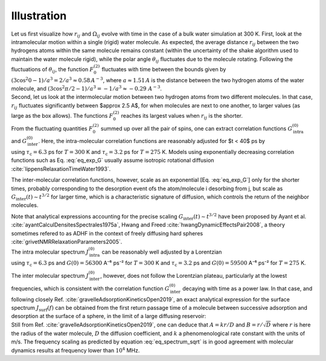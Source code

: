 
Illustration
============

.. image:: ../figures/tutorials/bulk-water/water-dark-square.png
    :class: only-dark
    :alt: Water molecules simulated with lammps - NMR relaxation time calculation
    :width: 200
    :align: right

.. image:: ../figures/tutorials/bulk-water/water-light-square.png
    :class: only-light
    :alt: Water molecules simulated with lammps - NMR relaxation time calculation
    :width: 200
    :align: right

.. container:: justify

    Let us first visualize how :math:`r_{ij}` and :math:`\Omega_{ij}` evolve with time in the case of a 
    bulk water simulation at 300 K.
    First, look at the intramolecular motion within a single (rigid) water molecule. As expected, the 
    average distance :math:`r_{ij}` between the two hydrogens atoms within the same molecule remains
    constant (within the uncertainty of the shake algorithm used to maintain the water molecule rigid),
    while the polar angle :math:`\theta_{ij}` fluctuates due to the molecule rotating. Following the 
    fluctuations of :math:`\theta_{ij}`, the function :math:`F_{0}^{(2)}` fluctuates with time 
    between the bounds given by :math:`(3 \cos^2 0 - 1 ) / a^3 = 2 / a^3 \approx 0.58\,A^{-3}`,
    where :math:`a \approx 1.51\,A` is the distance between the two hydrogen atoms of the water
    molecule, and :math:`(3 \cos^2 \pi/2 - 1 ) / a^3 = -1 / a^3 \approx -0.29\,\,A^{-3}`.

.. image:: ../figures/best-practices/intramolecular-signal-illustration-dark.png
    :class: only-dark
    :alt: NMR results obtained from the LAMMPS simulation of water

.. image:: ../figures/best-practices/intramolecular-signal-illustration-light.png
    :class: only-light
    :alt: NMR results obtained from the LAMMPS simulation of water

.. container:: justify

    Second, let us look at the intermolecular motion between two hydrogen atoms from two different
    molecules. In that case, :math:`r_{ij}` fluctuates significantly between $\approx 2.5 A$, for when 
    molecules are next to one another, to larger values (as large as the box allows). The functions
    :math:`F_{0}^{(2)}` reaches its largest values when :math:`r_{ij}` is the shorter.

.. image:: ../figures/best-practices/intermolecular-signal-illustration-dark.png
    :class: only-dark
    :alt: NMR results obtained from the LAMMPS simulation of water

.. image:: ../figures/best-practices/intermolecular-signal-illustration-light.png
    :class: only-light
    :alt: NMR results obtained from the LAMMPS simulation of water

.. container:: justify

    From the fluctuating quantities :math:`F_{0}^{(2)}` summed up over all the pair of 
    spins, one can extract correlation functions :math:`G_\textrm{intra}^{(0)}` and
    :math:`G_\textrm{inter}^{(0)}`. Here, the intra-molecular correlation functions are reasonably 
    adjusted for $t < 40$ ps by 

.. math::
    :label: eq_exp_G

    G_\text{intra} (t) = G_\text{intra} (0)  \exp{(-t / \tau_\text{c})}

.. container:: justify

    using :math:`\tau_\text{c} = 6.3` ps for :math:`T = 300` K 
    and :math:`\tau_\text{c} = 3.2` ps for :math:`T = 275` K. Models using exponentially 
    decreasing correlation functions such as Eq. :eq:`eq_exp_G` usually assume 
    isotropic rotational diffusion :cite:`lippensRelaxationTimeWater1993`.
    
    The inter-molecular correlation
    functions, however, scale as an exponential [Eq. :eq:`eq_exp_G`] only for the shorter times,
    probably corresponding to the desorption event ofs the atom/molecule i desorbing from j,
    but scale as :math:`G_\text{inter} (t) \sim t^{3/2}` for larger time, which is a 
    characteristic signature of diffusion, which controls the return of the neighbor molecules.

    Note that analytical expressions accounting for the precise scaling 
    :math:`G_\text{inter} (t) \sim t^{3/2}` have been proposed
    by Ayant et al. :cite:`ayantCalculDensitesSpectrales1975a`,
    Hwang and Freed :cite:`hwangDynamicEffectsPair2008`, a theory sometimes refered to as ADHF
    in the context of freely diffusing hard spheres :cite:`grivetNMRRelaxationParameters2005`. 

.. image:: ../figures/best-practices/gij-R1-illustration-dark.png
    :class: only-dark
    :alt: NMR results obtained from the LAMMPS simulation of water

.. image:: ../figures/best-practices/gij-R1-illustration-light.png
    :class: only-light
    :alt: NMR results obtained from the LAMMPS simulation of water

.. container:: justify

    The intra molecular spectrum :math:`J_\textrm{intra}^{(0)}` can be reasonably
    well adjusted by a Lorentzian

.. math::
    :label: eq_lorenzian_G

    J_\text{intra} (f) = G_\text{intra} (0) \dfrac{2 \tau_\text{c}}{1 + 4 \pi^2 f^2 \tau_\text{c}^2}

.. container:: justify

    using :math:`\tau_\text{c} = 6.3` ps and :math:`G(0) = 56300` A⁻⁶ ps⁻² for :math:`T = 300` K
    and :math:`\tau_\text{c} = 3.2` ps and :math:`G(0) = 59500` A⁻⁶ ps⁻² for :math:`T = 275` K. 

    The inter molecular spectrum :math:`J_\textrm{inter}^{(0)}`, however, does not follow the 
    Lorentzian plateau, particularly at the lowest frequencies, which is consistent with 
    the correlation function :math:`G_\textrm{inter}^{(0)}` decaying with time as a
    power law. In that case, and following closely Ref. :cite:`gravelleAdsorptionKineticsOpen2019`,
    an exact analytical expression for the surface spectrum :math:`J_\textrm{surf} (f)` can be
    obtained from the first return passage time of a molecule between successive
    adsorption and desorption at the surface of a sphere, in the limit of a large diffusing 
    reservoir:

.. math::
    :label: eq_spectrum_sqrt

    J_\text{inter} (f) \sim \left[ 1 + A + B \sqrt{ 2 \pi f} \right]^{-1}.

.. container:: justify

    Still from Ref. :cite:`gravelleAdsorptionKineticsOpen2019`, one can deduce that
    :math:`A = k r / D` and :math:`B = r / \sqrt{D}` where :math:`r` is here the radius
    of the water molecule, :math:`D` the diffusion coefficient, and :math:`k` a
    phenomenological rate constant with the units of m/s. The frequency scaling
    as predicted by equation :eq:`eq_spectrum_sqrt` is in good agreement with molecular 
    dynamics results at frequency lower than :math:`10^4` MHz.

